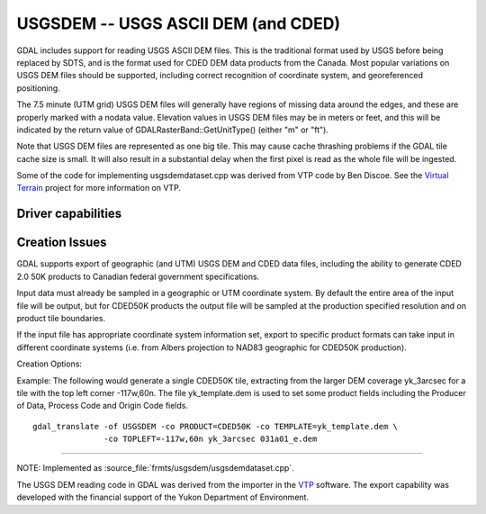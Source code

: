 .. _raster.usgsdem:

================================================================================
USGSDEM -- USGS ASCII DEM (and CDED)
================================================================================

.. shortname:: USGSDEM

.. built_in_by_default::

GDAL includes support for reading USGS ASCII DEM files. This is the
traditional format used by USGS before being replaced by SDTS, and is
the format used for CDED DEM data products from the Canada. Most popular
variations on USGS DEM files should be supported, including correct
recognition of coordinate system, and georeferenced positioning.

The 7.5 minute (UTM grid) USGS DEM files will generally have regions of
missing data around the edges, and these are properly marked with a
nodata value. Elevation values in USGS DEM files may be in meters or
feet, and this will be indicated by the return value of
GDALRasterBand::GetUnitType() (either "m" or "ft").

Note that USGS DEM files are represented as one big tile. This may cause
cache thrashing problems if the GDAL tile cache size is small. It will
also result in a substantial delay when the first pixel is read as the
whole file will be ingested.

Some of the code for implementing usgsdemdataset.cpp was derived from
VTP code by Ben Discoe. See the `Virtual
Terrain <http://www.vterrain.org/>`__ project for more information on
VTP.

Driver capabilities
-------------------

.. supports_create::

.. supports_georeferencing::

.. supports_virtualio::

Creation Issues
---------------

GDAL supports export of geographic (and UTM) USGS DEM and CDED data
files, including the ability to generate CDED 2.0 50K products to
Canadian federal government specifications.

Input data must already be sampled in a geographic or UTM coordinate
system. By default the entire area of the input file will be output, but
for CDED50K products the output file will be sampled at the production
specified resolution and on product tile boundaries.

If the input file has appropriate coordinate system information set,
export to specific product formats can take input in different
coordinate systems (i.e. from Albers projection to NAD83 geographic for
CDED50K production).

Creation Options:

.. co:: PRODUCT
   :choices: DEFAULT, CDED50K

   When CDED50K is specified, the output
   file will be forced to adhere to CDED 50K product specifications. The
   output will always be 1201x1201 and generally a 15 minute by 15
   minute tile (though wider in longitude in far north areas).

.. co:: TOPLEFT
   :choices: long, lat

   For CDED50K products, this is used to specify
   the top left corner of the tile to be generated. It should be on a 15
   minute boundary and can be given in decimal degrees or degrees and
   minutes (eg. TOPLEFT=117d15w,52d30n).

.. co:: RESAMPLE
   :choices: Nearest, Bilinear, Cubic, CubicSpline
   :default: Bilinear

   Set the resampling
   kernel used for resampling the data to the target grid. Only has an
   effect when particular products like CDED50K are being produced.

.. co:: DEMLevelCode
   :choices: 1, 2, 3
   :default: 1

   DEM Level (1, 2 or 3 if set).

.. co:: DataSpecVersion
   :choices: <integer>

   Data and Specification version/revision
   (eg. 1020)

.. co:: PRODUCER
   :choices: <text>

   Up to 60 characters to be put into the producer
   field of the generated file .

.. co:: OriginCode
   :choices: <text>

   Up to 4 characters to be put into the origin
   code field of the generated file (YT for Yukon).

.. co:: ProcessCode
   :choices: <character>

   One character to be put into the process code
   field of the generated file (8=ANUDEM, 9=FME, A=TopoGrid).

.. co:: TEMPLATE
   :choices: <filename>

   For any output file, a template file can be
   specified. A number of fields (including the Data Producer) will be
   copied from the template file if provided, and are otherwise left
   blank.

.. co:: ZRESOLUTION
   :default: 1.0

   DEM's store elevation information as positive
   integers, and these integers are scaled using the "z resolution." By
   default, this resolution is written as 1.0. However, you may specify
   a different resolution here, if you would like your integers to be
   scaled into floating point numbers.

.. co:: NTS
   :choices: <name>

   NTS Mapsheet name, used to derive TOPLEFT. Only has an
   effect when particular products like CDED50K are being produced.

.. co:: INTERNALNAME
   :choices: <name>

   Dataset name written into file header. Only
   has an effect when particular products like CDED50K are being
   produced.

Example: The following would generate a single CDED50K tile, extracting
from the larger DEM coverage yk_3arcsec for a tile with the top left
corner -117w,60n. The file yk_template.dem is used to set some product
fields including the Producer of Data, Process Code and Origin Code
fields.

::

   gdal_translate -of USGSDEM -co PRODUCT=CDED50K -co TEMPLATE=yk_template.dem \
                  -co TOPLEFT=-117w,60n yk_3arcsec 031a01_e.dem

--------------

NOTE: Implemented as :source_file:`frmts/usgsdem/usgsdemdataset.cpp`.

The USGS DEM reading code in GDAL was derived from the importer in the
`VTP <http://www.vterrain.org/>`__ software. The export capability was
developed with the financial support of the Yukon Department of
Environment.
